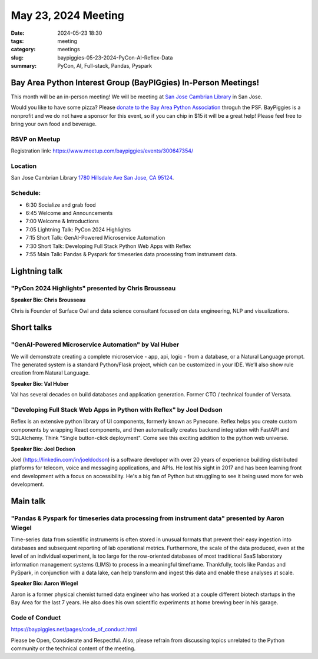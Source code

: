 May 23, 2024 Meeting 
####################################

:date: 2024-05-23 18:30
:tags: meeting
:category: meetings
:slug: baypiggies-05-23-2024-PyCon-AI-Reflex-Data
:summary:  PyCon, AI, Full-stack, Pandas, Pyspark


Bay Area Python Interest Group (BayPIGgies) In-Person Meetings!
===============================================================
This month will be an in-person meeting! We will be meeting at `San Jose Cambrian Library  <https://www.sjpl.org/locations/cambrian/>`_ in San Jose. 

Would you like to have some pizza? Please `donate to the Bay Area Python Association <https://psfmember.org/civicrm/contribute/transact/?id=43&reset=1>`_ throguh the PSF. BayPiggies is a nonprofit and we do not have a sponsor for this event, so if you can chip in $15 it will be a great help! Please feel free to bring your own food and beverage.


RSVP on Meetup
--------------

Registration link: https://www.meetup.com/baypiggies/events/300647354/


Location
--------
San Jose Cambrian Library
`1780 Hillsdale Ave San Jose, CA 95124 <https://maps.app.goo.gl/eCpSTfnBS5ccMkr76>`__.


Schedule:
---------
* 6:30 Socialize and grab food
* 6:45 Welcome and Announcements
* 7:00 Welcome & Introductions
* 7:05 Lightning Talk: PyCon 2024 Highlights
* 7:15 Short Talk: GenAI-Powered Microservice Automation
* 7:30 Short Talk: Developing Full Stack Python Web Apps with Reflex
* 7:55 Main Talk: Pandas & Pyspark for timeseries data processing from instrument data.

Lightning talk
==============

"PyCon 2024 Highlights" presented by Chris Brousseau
-------------------------------------------------------

**Speaker Bio: Chris Brousseau**

Chris is Founder of Surface Owl and data science consultant focused on data engineering, NLP and visualizations.

Short talks
===========

"GenAI-Powered Microservice Automation" by Val Huber
------------------------------------------------------------------------------------------------

We will demonstrate creating a complete microservice - app, api, logic - from a database, or a Natural Language prompt. The generated system is a standard Python/Flask project, which can be customized in your IDE. We’ll also show rule creation from Natural Language.

**Speaker Bio: Val Huber**

Val has several decades on build databases and application generation. Former CTO / technical founder of Versata.



"Developing Full Stack Web Apps in Python with Reflex" by Joel Dodson
------------------------------------------------------------------------------------------------

Reflex is an extensive python library of UI components, formerly known as Pynecone. Reflex helps you create custom components by wrapping React components, and then automatically creates backend integration with FastAPI and SQLAlchemy. Think "Single button-click deployment". Come see this exciting addition to the python web universe.

**Speaker Bio: Joel Dodson**

Joel (https://linkedin.com/in/joeldodson) is a software developer with over 20 years of experience building distributed platforms for telecom, voice and messaging applications, and APIs. He lost his sight in 2017 and has been learning front end development with a focus on accessibility. He's a big fan of Python but struggling to see it being used more for web development.


Main talk
=========

"Pandas & Pyspark for timeseries data processing from instrument data" presented by Aaron Wiegel
-------------------------------------------------------------------------------------------------------------------

Time-series data from scientific instruments is often stored in unusual formats that prevent their easy ingestion into databases and subsequent reporting of lab operational metrics. Furthermore, the scale of the data produced, even at the level of an individual experiment, is too large for the row-oriented databases of most traditional SaaS laboratory information management systems (LIMS) to process in a meaningful timeframe. Thankfully, tools like Pandas and PySpark, in conjunction with a data lake, can help transform and ingest this data and enable these analyses at scale.

**Speaker Bio: Aaron Wiegel**

Aaron is a former physical chemist turned data engineer who has worked at a couple different biotech startups in the Bay Area for the last 7 years. He also does his own scientific experiments at home brewing beer in his garage.


Code of Conduct
---------------
https://baypiggies.net/pages/code_of_conduct.html

Please be Open, Considerate and Respectful. Also, please refrain from discussing topics unrelated to the Python 
community or the technical content of the meeting.
